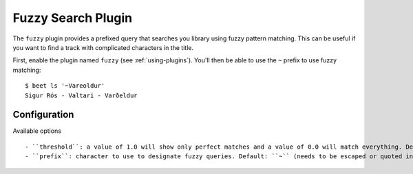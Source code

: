 Fuzzy Search Plugin
===================

The ``fuzzy`` plugin provides a prefixed query that searches you library using
fuzzy pattern matching. This can be useful if you want to find a track with
complicated characters in the title.

First, enable the plugin named ``fuzzy`` (see :ref:`using-plugins`).
You'll then be able to use the ``~`` prefix to use fuzzy matching::

    $ beet ls '~Vareoldur'
    Sigur Rós - Valtari - Varðeldur

Configuration
-----------

Available options ::

- ``threshold``: a value of 1.0 will show only perfect matches and a value of 0.0 will match everything. Default: ``0.7``
- ``prefix``: character to use to designate fuzzy queries. Default: ``~`` (needs to be escaped or quoted in most shells)
